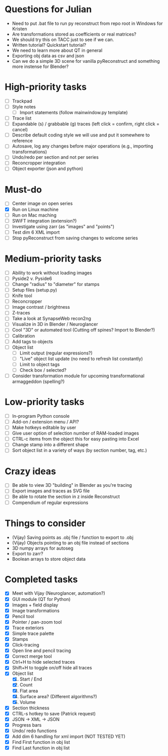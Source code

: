 * Questions for Julian

- Need to put .bat file to run py reconstruct from repo root in Windows for Kristen
- Are transformations stored as coefficients or real matrices?
- We should try this on TACC just to see if we can.
- Written tutorial? Quickstart tutorial?
- We need to learn more about QT in general
- Exporting obj data as csv and json
- Can we do a simple 3D scene for vanilla pyReconstruct and something more instense for Blender?
  
* High-priority tasks

- [ ] Trackpad
- [ ] Style notes
   - [ ] Import statements (follow mainwindow.py template)
- [ ] Trace list
- [ ] Expandable (s) / grabbable (g) traces (left click = confirm, right click = cancel)
- [ ] Describe default coding style we will use and put it somewhere to reference
- [ ] Autosave, log any changes before major operations (e.g., importing transformations)
- [ ] Undo/redo per section and not per series
- [ ] Reconcropper integration
- [ ] Object exporter (json and python)

* Must-do

- [ ] Center image on open series
- [X] Run on Linux machine
- [ ] Run on Mac maching
- [ ] SWiFT integration (extension?)
- [ ] Investigate using zarr (as "images" and "points")
- [ ] Test dim 6 XML import
- [ ] Stop pyReconstruct from saving changes to welcome series

* Medium-priority tasks

- [ ] Ability to work without loading images
- [ ] Pyside2 v. Pyside6
- [ ] Change "radius" to "diameter" for stamps
- [ ] Setup files (setup.py)
- [ ] Knife tool
- [ ] Reconcropper
- [ ] Image contrast / brightness
- [ ] Z-traces
- [ ] Take a look at SynapseWeb recon2ng
- [ ] Visualize in 3D in Blender / Neuroglancer
- [ ] Cool "3D" or automated tool (Cutting off spines? Import to Blender?)
- [ ] Calibration
- [ ] Add tags to objects
- [ ] Object list
   - [ ] Limit output (regular expressions?)
   - [ ] "Live" object list update (no need to refresh list constantly)
   - [ ] Limit to object tags
   - [ ] Check box / selected?
- [ ] Consider transformation module for upcoming transformational armaggeddon (spelling?) 

* Low-priority tasks

- [ ] In-program Python console
- [ ] Add-on / extension menu / API?
- [ ] Make hotkeys editable by user
- [ ] Give user option of selection number of RAM-loaded images
- [ ] CTRL-c items from the object this for easy pasting into Excel
- [ ] Change stamp into a different shape
- [ ] Sort object list in a variety of ways (by section number, tag, etc.)

* Crazy ideas

- [ ] Be able to view 3D "building" in Blender as you're tracing
- [ ] Export images and traces as SVG file
- [ ] Be able to rotate the section in z inside Reconstruct
- [ ] Compendium of regular expressions

* Things to consider

- (Vijay) Saving points as .obj file / function to export to .obj
- (Vijay) Objects pointing to an obj file instead of sections
- 3D numpy arrays for autoseg
- Export to zarr?
- Boolean arrays to store object data
  
* Completed tasks

- [X] Meet with Vijay (Neuroglancer, automation?)
- [X] GUI module (QT for Python)
- [X] Images + field display
- [X] Image transformations
- [X] Pencil tool
- [X] Pointer / pan-zoom tool
- [X] Trace exteriors
- [X] Simple trace palette
- [X] Stamps
- [X] Click-tracing
- [X] Open line and pencil tracing
- [X] Correct merge tool
- [X] Ctrl+H to hide selected traces
- [X] Shift+H to toggle on/off hide all traces
- [X] Object list
   1) [X] Start / End
   2) [X] Count 
   3) [X] Flat area
   4) [X] Surface area? (Different algorithms?)
   5) [X] Volume
- [X] Section thickness
- [X] CTRL-s hotkey to save (Patrick request)
- [X] JSON -> XML -> JSON
- [X] Progress bars
- [X] Undo/ redo functions
- [X] Add dim 6 handling for xml import (NOT TESTED YET)
- [X] Find First function in obj list
- [X] Find Last function in obj list

